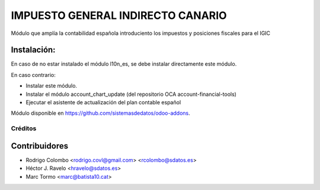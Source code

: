 =================================
IMPUESTO GENERAL INDIRECTO CANARIO
=================================

Módulo que amplía la contabilidad española introduciento los impuestos y posiciones fiscales para el IGIC

Instalación:
------------
En caso de no estar instalado el módulo l10n_es, se debe instalar directamente este módulo.

En caso contrario:

* Instalar este módulo.
* Instalar el módulo account_chart_update (del repositorio OCA account-financial-tools)
* Ejecutar el asistente de actualización del plan contable español

Módulo disponible en https://github.com/sistemasdedatos/odoo-addons.

Créditos
========

Contribuidores
--------------
* Rodrigo Colombo <rodrigo.covl@gmail.com> <rcolombo@sdatos.es>
* Héctor J. Ravelo <hravelo@sdatos.es>
* Marc Tormo <marc@batista10.cat>
